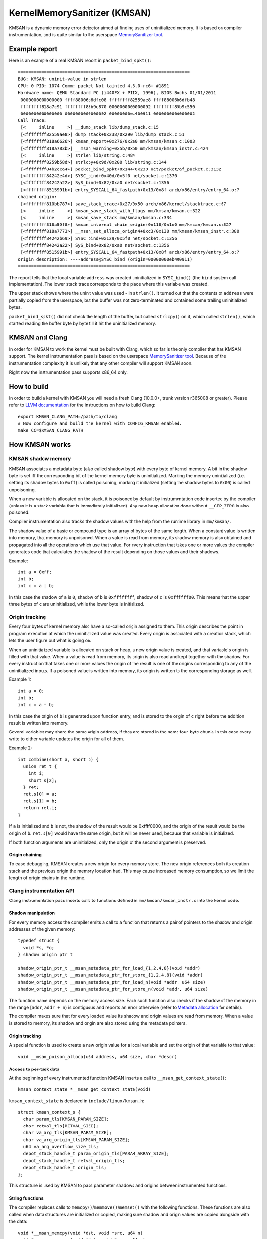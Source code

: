 =============================
KernelMemorySanitizer (KMSAN)
=============================

KMSAN is a dynamic memory error detector aimed at finding uses of uninitialized
memory.
It is based on compiler instrumentation, and is quite similar to the userspace
`MemorySanitizer tool`_.

Example report
==============

Here is an example of a real KMSAN report in ``packet_bind_spkt()``::

  ==================================================================
  BUG: KMSAN: uninit-value in strlen
  CPU: 0 PID: 1074 Comm: packet Not tainted 4.8.0-rc6+ #1891
  Hardware name: QEMU Standard PC (i440FX + PIIX, 1996), BIOS Bochs 01/01/2011
   0000000000000000 ffff88006b6dfc08 ffffffff82559ae8 ffff88006b6dfb48
   ffffffff818a7c91 ffffffff85b9c870 0000000000000092 ffffffff85b9c550
   0000000000000000 0000000000000092 00000000ec400911 0000000000000002
  Call Trace:
   [<     inline     >] __dump_stack lib/dump_stack.c:15
   [<ffffffff82559ae8>] dump_stack+0x238/0x290 lib/dump_stack.c:51
   [<ffffffff818a6626>] kmsan_report+0x276/0x2e0 mm/kmsan/kmsan.c:1003
   [<ffffffff818a783b>] __msan_warning+0x5b/0xb0 mm/kmsan/kmsan_instr.c:424
   [<     inline     >] strlen lib/string.c:484
   [<ffffffff8259b58d>] strlcpy+0x9d/0x200 lib/string.c:144
   [<ffffffff84b2eca4>] packet_bind_spkt+0x144/0x230 net/packet/af_packet.c:3132
   [<ffffffff84242e4d>] SYSC_bind+0x40d/0x5f0 net/socket.c:1370
   [<ffffffff84242a22>] SyS_bind+0x82/0xa0 net/socket.c:1356
   [<ffffffff8515991b>] entry_SYSCALL_64_fastpath+0x13/0x8f arch/x86/entry/entry_64.o:?
  chained origin:
   [<ffffffff810bb787>] save_stack_trace+0x27/0x50 arch/x86/kernel/stacktrace.c:67
   [<     inline     >] kmsan_save_stack_with_flags mm/kmsan/kmsan.c:322
   [<     inline     >] kmsan_save_stack mm/kmsan/kmsan.c:334
   [<ffffffff818a59f8>] kmsan_internal_chain_origin+0x118/0x1e0 mm/kmsan/kmsan.c:527
   [<ffffffff818a7773>] __msan_set_alloca_origin4+0xc3/0x130 mm/kmsan/kmsan_instr.c:380
   [<ffffffff84242b69>] SYSC_bind+0x129/0x5f0 net/socket.c:1356
   [<ffffffff84242a22>] SyS_bind+0x82/0xa0 net/socket.c:1356
   [<ffffffff8515991b>] entry_SYSCALL_64_fastpath+0x13/0x8f arch/x86/entry/entry_64.o:?
  origin description: ----address@SYSC_bind (origin=00000000eb400911)
  ==================================================================

The report tells that the local variable ``address`` was created uninitialized
in ``SYSC_bind()`` (the ``bind`` system call implementation). The lower stack
trace corresponds to the place where this variable was created.

The upper stack shows where the uninit value was used - in ``strlen()``.
It turned out that the contents of ``address`` were partially copied from the
userspace, but the buffer was not zero-terminated and contained some trailing
uninitialized bytes.

``packet_bind_spkt()`` did not check the length of the buffer, but called
``strlcpy()`` on it, which called ``strlen()``, which started reading the
buffer byte by byte till it hit the uninitialized memory.



KMSAN and Clang
===============

In order for KMSAN to work the kernel must be
built with Clang, which so far is the only compiler that has KMSAN support.
The kernel instrumentation pass is based on the userspace
`MemorySanitizer tool`_. Because of the instrumentation complexity it is
unlikely that any other compiler will support KMSAN soon.

Right now the instrumentation pass supports x86_64 only.

How to build
============

In order to build a kernel with KMSAN you will need a fresh Clang (10.0.0+,
trunk version r365008 or greater). Please refer to `LLVM documentation`_
for the instructions on how to build Clang::

  export KMSAN_CLANG_PATH=/path/to/clang
  # Now configure and build the kernel with CONFIG_KMSAN enabled.
  make CC=$KMSAN_CLANG_PATH

How KMSAN works
===============

KMSAN shadow memory
-------------------

KMSAN associates a metadata byte (also called shadow byte) with every byte of
kernel memory.
A bit in the shadow byte is set iff the corresponding bit of the kernel memory
byte is uninitialized.
Marking the memory uninitialized (i.e. setting its shadow bytes to ``0xff``) is
called poisoning, marking it initialized (setting the shadow bytes to ``0x00``)
is called unpoisoning.

When a new variable is allocated on the stack, it is poisoned by default by
instrumentation code inserted by the compiler (unless it is a stack variable
that is immediately initialized). Any new heap allocation done without
``__GFP_ZERO`` is also poisoned.

Compiler instrumentation also tracks the shadow values with the help from the
runtime library in ``mm/kmsan/``.

The shadow value of a basic or compound type is an array of bytes of the same
length.
When a constant value is written into memory, that memory is unpoisoned.
When a value is read from memory, its shadow memory is also obtained and
propagated into all the operations which use that value. For every instruction
that takes one or more values the compiler generates code that calculates the
shadow of the result depending on those values and their shadows.

Example::

  int a = 0xff;
  int b;
  int c = a | b;

In this case the shadow of ``a`` is ``0``, shadow of ``b`` is ``0xffffffff``,
shadow of ``c`` is ``0xffffff00``. This means that the upper three bytes of
``c`` are uninitialized, while the lower byte is initialized.


Origin tracking
---------------

Every four bytes of kernel memory also have a so-called origin assigned to
them.
This origin describes the point in program execution at which the uninitialized
value was created. Every origin is associated with a creation stack, which lets
the user figure out what is going on.

When an uninitialized variable is allocated on stack or heap, a new origin
value is created, and that variable's origin is filled with that value.
When a value is read from memory, its origin is also read and kept together
with the shadow. For every instruction that takes one or more values the origin
of the result is one of the origins corresponding to any of the uninitialized
inputs.
If a poisoned value is written into memory, its origin is written to the
corresponding storage as well.

Example 1::

  int a = 0;
  int b;
  int c = a + b;

In this case the origin of ``b`` is generated upon function entry, and is
stored to the origin of ``c`` right before the addition result is written into
memory.

Several variables may share the same origin address, if they are stored in the
same four-byte chunk.
In this case every write to either variable updates the origin for all of them.

Example 2::

  int combine(short a, short b) {
    union ret_t {
      int i;
      short s[2];
    } ret;
    ret.s[0] = a;
    ret.s[1] = b;
    return ret.i;
  }

If ``a`` is initialized and ``b`` is not, the shadow of the result would be
0xffff0000, and the origin of the result would be the origin of ``b``.
``ret.s[0]`` would have the same origin, but it will be never used, because
that variable is initialized.

If both function arguments are uninitialized, only the origin of the second
argument is preserved.

Origin chaining
~~~~~~~~~~~~~~~

To ease debugging, KMSAN creates a new origin for every memory store.
The new origin references both its creation stack and the previous origin the
memory location had.
This may cause increased memory consumption, so we limit the length of origin
chains in the runtime.

Clang instrumentation API
-------------------------

Clang instrumentation pass inserts calls to functions defined in
``mm/kmsan/kmsan_instr.c`` into the kernel code.

Shadow manipulation
~~~~~~~~~~~~~~~~~~~

For every memory access the compiler emits a call to a function that returns a
pair of pointers to the shadow and origin addresses of the given memory::

  typedef struct {
    void *s, *o;
  } shadow_origin_ptr_t

  shadow_origin_ptr_t __msan_metadata_ptr_for_load_{1,2,4,8}(void *addr)
  shadow_origin_ptr_t __msan_metadata_ptr_for_store_{1,2,4,8}(void *addr)
  shadow_origin_ptr_t __msan_metadata_ptr_for_load_n(void *addr, u64 size)
  shadow_origin_ptr_t __msan_metadata_ptr_for_store_n(void *addr, u64 size)

The function name depends on the memory access size.
Each such function also checks if the shadow of the memory in the range
[``addr``, ``addr + n``) is contiguous and reports an error otherwise (refer to
`Metadata allocation`_ for details).

The compiler makes sure that for every loaded value its shadow and origin
values are read from memory.
When a value is stored to memory, its shadow and origin are also stored using
the metadata pointers.

Origin tracking
~~~~~~~~~~~~~~~

A special function is used to create a new origin value for a local variable
and set the origin of that variable to that value::

  void __msan_poison_alloca(u64 address, u64 size, char *descr)

Access to per-task data
~~~~~~~~~~~~~~~~~~~~~~~~~

At the beginning of every instrumented function KMSAN inserts a call to
``__msan_get_context_state()``::

  kmsan_context_state *__msan_get_context_state(void)

``kmsan_context_state`` is declared in ``include/linux/kmsan.h``::

  struct kmsan_context_s {
    char param_tls[KMSAN_PARAM_SIZE];
    char retval_tls[RETVAL_SIZE];
    char va_arg_tls[KMSAN_PARAM_SIZE];
    char va_arg_origin_tls[KMSAN_PARAM_SIZE];
    u64 va_arg_overflow_size_tls;
    depot_stack_handle_t param_origin_tls[PARAM_ARRAY_SIZE];
    depot_stack_handle_t retval_origin_tls;
    depot_stack_handle_t origin_tls;
  };

This structure is used by KMSAN to pass parameter shadows and origins between
instrumented functions.

String functions
~~~~~~~~~~~~~~~~

The compiler replaces calls to ``memcpy()``/``memmove()``/``memset()`` with the
following functions. These functions are also called when data structures are
initialized or copied, making sure shadow and origin values are copied alongside
with the data::

  void *__msan_memcpy(void *dst, void *src, u64 n)
  void *__msan_memmove(void *dst, void *src, u64 n)
  void *__msan_memset(void *dst, int c, size_t n)

Error reporting
~~~~~~~~~~~~~~~

For each pointer dereference and each condition the compiler emits a shadow
check that calls ``__msan_warning()`` in the case a poisoned value is being
used::

  void __msan_warning(u32 origin)

``__msan_warning()`` causes KMSAN runtime to print an error report.

Inline assembly instrumentation
~~~~~~~~~~~~~~~~~~~~~~~~~~~~~~~

KMSAN instruments every inline assembly output with a call to::

  void __msan_instrument_asm_store(u64 addr, u64 size)

, which unpoisons the memory region.

This approach may mask certain errors, but it also helps to avoid a lot of
false positives in bitwise operations, atomics etc.

Sometimes the pointers passed into inline assembly do not point to valid memory.
In such cases they are ignored at runtime.

Disabling the instrumentation
~~~~~~~~~~~~~~~~~~~~~~~~~~~~~

A function can be marked with ``__no_sanitize_memory``.
Doing so does not remove KMSAN instrumentation from it, however it makes the
compiler ignore the uninitialized values coming from the function's inputs,
and initialize the function's outputs.
The compiler will not inline functions marked with this attribute into functions
not marked with it, and vice versa.

It is also possible to disable KMSAN for a single file (e.g. main.o)::

  KMSAN_SANITIZE_main.o := n

or for the whole directory::

  KMSAN_SANITIZE := n

in the Makefile. This comes at a cost however: stack allocations from such files
and parameters of instrumented functions called from them will have incorrect
shadow/origin values. As a rule of thumb, avoid using KMSAN_SANITIZE.

Runtime library
---------------

The code is located in ``mm/kmsan/``.

Per-task KMSAN state
~~~~~~~~~~~~~~~~~~~~

Every task_struct has an associated KMSAN task state that holds the KMSAN
context (see above) and a per-task flag disallowing KMSAN reports::

  struct kmsan_task_state {
    ...
    bool allow_reporting;
    struct kmsan_context_state cstate;
    ...
  }

  struct task_struct {
    ...
    struct kmsan_task_state kmsan;
    ...
  }


KMSAN contexts
~~~~~~~~~~~~~~

When running in a kernel task context, KMSAN uses ``current->kmsan.cstate`` to
hold the metadata for function parameters and return values.

But in the case the kernel is running in the interrupt, softirq or NMI context,
where ``current`` is unavailable, KMSAN switches to per-cpu interrupt state::

  DEFINE_PER_CPU(kmsan_context_state[KMSAN_NESTED_CONTEXT_MAX],
                 kmsan_percpu_cstate);

Metadata allocation
~~~~~~~~~~~~~~~~~~~

There are several places in the kernel for which the metadata is stored.

1. Each ``struct page`` instance contains two pointers to its shadow and
origin pages::

  struct page {
    ...
    struct page *shadow, *origin;
    ...
  };

Every time a ``struct page`` is allocated, the runtime library allocates two
additional pages to hold its shadow and origins. This is done by adding hooks
to ``alloc_pages()``/``free_pages()`` in ``mm/page_alloc.c``.
TODO: rewrite this passage

There is a problem related to this allocation algorithm: when two contiguous
memory blocks are allocated with two different ``alloc_pages()`` calls, their
shadow pages may not be contiguous. So, if a memory access crosses the boundary
of a memory block, accesses to shadow/origin memory may potentially corrupt
other pages or read incorrect values from them.

As a workaround, we check the access size in
``__msan_metadata_ptr_for_XXX_YYY()`` and return a pointer to a fake shadow
region in the case of an error::

  char dummy_load_page[PAGE_SIZE] __attribute__((aligned(PAGE_SIZE)));
  char dummy_store_page[PAGE_SIZE] __attribute__((aligned(PAGE_SIZE)));

``dummy_load_page`` is zero-initialized, so reads from it always yield zeroes.
All stores to ``dummy_store_page`` are ignored.

Unfortunately at boot time we need to allocate shadow and origin pages for the
kernel data (``.data``, ``.bss`` etc.) and percpu memory regions, the size of
which is not a power of 2. As a result, we have to allocate the metadata page by
page, so that it is also non-contiguous, although it may be perfectly valid to
access the corresponding kernel memory across page boundaries.
This can be probably fixed by allocating 1<<N pages at once, splitting them and
deallocating the rest.

LSB of the ``shadow`` pointer in a ``struct page`` may be set to 1. In this case
shadow and origin pages are allocated, but KMSAN ignores accesses to them by
falling back to dummy pages. Because this ``struct page`` could be used in a
virtual mapping, we still allocate metadata for it. Accesses to such virtual
mappings will be ignored by KMSAN as well.

2. For vmalloc memory and modules, there is a direct mapping between the memory
range, its shadow and origin. KMSAN lessens the vmalloc area by 3/4, making only
the first quarter available to ``vmalloc()``. The second quarter of the vmalloc
area contains shadow memory for the first quarter, the third one holds the
origins. A small part of the fourth quarter contains shadow and origins for the
kernel modules. Please refer to ``arch/x86/include/asm/pgtable_64_types.h`` for
more details.

When an array of pages is mapped into a contiguous virtual memory space, their
shadow and origin pages are similarly mapped into contiguous regions.

3. For CPU entry area there are separate per-CPU arrays that hold its
metadata::

  DEFINE_PER_CPU(char[CPU_ENTRY_AREA_SIZE], cpu_entry_area_shadow);
  DEFINE_PER_CPU(char[CPU_ENTRY_AREA_SIZE], cpu_entry_area_origin);

When calculating shadow and origin addresses for a given memory address, the
runtime checks whether the address belongs to the physical page range, the
virtual page range or CPU entry area.

Handling ``pt_regs``
~~~~~~~~~~~~~~~~~~~~

Many functions receive a ``struct pt_regs`` holding the register state at a
certain point. Registers do not have (easily calculatable) shadow or origin
associated with them.
We can assume that the registers are always initialized.

References
==========

E. Stepanov, K. Serebryany. `MemorySanitizer: fast detector of uninitialized
memory use in C++
<https://static.googleusercontent.com/media/research.google.com/en//pubs/archive/43308.pdf>`_.
In Proceedings of CGO 2015.

.. _MemorySanitizer tool: https://clang.llvm.org/docs/MemorySanitizer.html
.. _LLVM documentation: https://llvm.org/docs/GettingStarted.html
